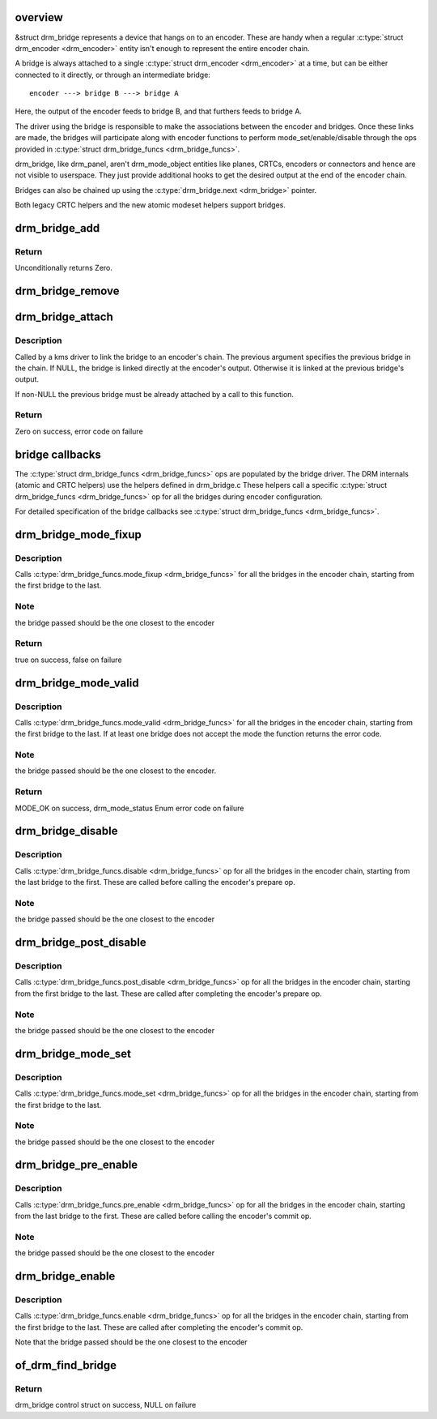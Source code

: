 .. -*- coding: utf-8; mode: rst -*-
.. src-file: drivers/gpu/drm/drm_bridge.c

.. _`overview`:

overview
========

&struct drm_bridge represents a device that hangs on to an encoder. These are
handy when a regular \ :c:type:`struct drm_encoder <drm_encoder>`\  entity isn't enough to represent the entire
encoder chain.

A bridge is always attached to a single \ :c:type:`struct drm_encoder <drm_encoder>`\  at a time, but can be
either connected to it directly, or through an intermediate bridge::

    encoder ---> bridge B ---> bridge A

Here, the output of the encoder feeds to bridge B, and that furthers feeds to
bridge A.

The driver using the bridge is responsible to make the associations between
the encoder and bridges. Once these links are made, the bridges will
participate along with encoder functions to perform mode_set/enable/disable
through the ops provided in \ :c:type:`struct drm_bridge_funcs <drm_bridge_funcs>`\ .

drm_bridge, like drm_panel, aren't drm_mode_object entities like planes,
CRTCs, encoders or connectors and hence are not visible to userspace. They
just provide additional hooks to get the desired output at the end of the
encoder chain.

Bridges can also be chained up using the \ :c:type:`drm_bridge.next <drm_bridge>`\  pointer.

Both legacy CRTC helpers and the new atomic modeset helpers support bridges.

.. _`drm_bridge_add`:

drm_bridge_add
==============

.. c:function:: int drm_bridge_add(struct drm_bridge *bridge)

    add the given bridge to the global bridge list

    :param struct drm_bridge \*bridge:
        bridge control structure

.. _`drm_bridge_add.return`:

Return
------

Unconditionally returns Zero.

.. _`drm_bridge_remove`:

drm_bridge_remove
=================

.. c:function:: void drm_bridge_remove(struct drm_bridge *bridge)

    remove the given bridge from the global bridge list

    :param struct drm_bridge \*bridge:
        bridge control structure

.. _`drm_bridge_attach`:

drm_bridge_attach
=================

.. c:function:: int drm_bridge_attach(struct drm_encoder *encoder, struct drm_bridge *bridge, struct drm_bridge *previous)

    attach the bridge to an encoder's chain

    :param struct drm_encoder \*encoder:
        DRM encoder

    :param struct drm_bridge \*bridge:
        bridge to attach

    :param struct drm_bridge \*previous:
        previous bridge in the chain (optional)

.. _`drm_bridge_attach.description`:

Description
-----------

Called by a kms driver to link the bridge to an encoder's chain. The previous
argument specifies the previous bridge in the chain. If NULL, the bridge is
linked directly at the encoder's output. Otherwise it is linked at the
previous bridge's output.

If non-NULL the previous bridge must be already attached by a call to this
function.

.. _`drm_bridge_attach.return`:

Return
------

Zero on success, error code on failure

.. _`bridge-callbacks`:

bridge callbacks
================

The \ :c:type:`struct drm_bridge_funcs <drm_bridge_funcs>`\  ops are populated by the bridge driver. The DRM
internals (atomic and CRTC helpers) use the helpers defined in drm_bridge.c
These helpers call a specific \ :c:type:`struct drm_bridge_funcs <drm_bridge_funcs>`\  op for all the bridges
during encoder configuration.

For detailed specification of the bridge callbacks see \ :c:type:`struct drm_bridge_funcs <drm_bridge_funcs>`\ .

.. _`drm_bridge_mode_fixup`:

drm_bridge_mode_fixup
=====================

.. c:function:: bool drm_bridge_mode_fixup(struct drm_bridge *bridge, const struct drm_display_mode *mode, struct drm_display_mode *adjusted_mode)

    fixup proposed mode for all bridges in the encoder chain

    :param struct drm_bridge \*bridge:
        bridge control structure

    :param const struct drm_display_mode \*mode:
        desired mode to be set for the bridge

    :param struct drm_display_mode \*adjusted_mode:
        updated mode that works for this bridge

.. _`drm_bridge_mode_fixup.description`:

Description
-----------

Calls \ :c:type:`drm_bridge_funcs.mode_fixup <drm_bridge_funcs>`\  for all the bridges in the
encoder chain, starting from the first bridge to the last.

.. _`drm_bridge_mode_fixup.note`:

Note
----

the bridge passed should be the one closest to the encoder

.. _`drm_bridge_mode_fixup.return`:

Return
------

true on success, false on failure

.. _`drm_bridge_mode_valid`:

drm_bridge_mode_valid
=====================

.. c:function:: enum drm_mode_status drm_bridge_mode_valid(struct drm_bridge *bridge, const struct drm_display_mode *mode)

    validate the mode against all bridges in the encoder chain.

    :param struct drm_bridge \*bridge:
        bridge control structure

    :param const struct drm_display_mode \*mode:
        desired mode to be validated

.. _`drm_bridge_mode_valid.description`:

Description
-----------

Calls \ :c:type:`drm_bridge_funcs.mode_valid <drm_bridge_funcs>`\  for all the bridges in the encoder
chain, starting from the first bridge to the last. If at least one bridge
does not accept the mode the function returns the error code.

.. _`drm_bridge_mode_valid.note`:

Note
----

the bridge passed should be the one closest to the encoder.

.. _`drm_bridge_mode_valid.return`:

Return
------

MODE_OK on success, drm_mode_status Enum error code on failure

.. _`drm_bridge_disable`:

drm_bridge_disable
==================

.. c:function:: void drm_bridge_disable(struct drm_bridge *bridge)

    disables all bridges in the encoder chain

    :param struct drm_bridge \*bridge:
        bridge control structure

.. _`drm_bridge_disable.description`:

Description
-----------

Calls \ :c:type:`drm_bridge_funcs.disable <drm_bridge_funcs>`\  op for all the bridges in the encoder
chain, starting from the last bridge to the first. These are called before
calling the encoder's prepare op.

.. _`drm_bridge_disable.note`:

Note
----

the bridge passed should be the one closest to the encoder

.. _`drm_bridge_post_disable`:

drm_bridge_post_disable
=======================

.. c:function:: void drm_bridge_post_disable(struct drm_bridge *bridge)

    cleans up after disabling all bridges in the encoder chain

    :param struct drm_bridge \*bridge:
        bridge control structure

.. _`drm_bridge_post_disable.description`:

Description
-----------

Calls \ :c:type:`drm_bridge_funcs.post_disable <drm_bridge_funcs>`\  op for all the bridges in the
encoder chain, starting from the first bridge to the last. These are called
after completing the encoder's prepare op.

.. _`drm_bridge_post_disable.note`:

Note
----

the bridge passed should be the one closest to the encoder

.. _`drm_bridge_mode_set`:

drm_bridge_mode_set
===================

.. c:function:: void drm_bridge_mode_set(struct drm_bridge *bridge, struct drm_display_mode *mode, struct drm_display_mode *adjusted_mode)

    set proposed mode for all bridges in the encoder chain

    :param struct drm_bridge \*bridge:
        bridge control structure

    :param struct drm_display_mode \*mode:
        desired mode to be set for the bridge

    :param struct drm_display_mode \*adjusted_mode:
        updated mode that works for this bridge

.. _`drm_bridge_mode_set.description`:

Description
-----------

Calls \ :c:type:`drm_bridge_funcs.mode_set <drm_bridge_funcs>`\  op for all the bridges in the
encoder chain, starting from the first bridge to the last.

.. _`drm_bridge_mode_set.note`:

Note
----

the bridge passed should be the one closest to the encoder

.. _`drm_bridge_pre_enable`:

drm_bridge_pre_enable
=====================

.. c:function:: void drm_bridge_pre_enable(struct drm_bridge *bridge)

    prepares for enabling all bridges in the encoder chain

    :param struct drm_bridge \*bridge:
        bridge control structure

.. _`drm_bridge_pre_enable.description`:

Description
-----------

Calls \ :c:type:`drm_bridge_funcs.pre_enable <drm_bridge_funcs>`\  op for all the bridges in the encoder
chain, starting from the last bridge to the first. These are called
before calling the encoder's commit op.

.. _`drm_bridge_pre_enable.note`:

Note
----

the bridge passed should be the one closest to the encoder

.. _`drm_bridge_enable`:

drm_bridge_enable
=================

.. c:function:: void drm_bridge_enable(struct drm_bridge *bridge)

    enables all bridges in the encoder chain

    :param struct drm_bridge \*bridge:
        bridge control structure

.. _`drm_bridge_enable.description`:

Description
-----------

Calls \ :c:type:`drm_bridge_funcs.enable <drm_bridge_funcs>`\  op for all the bridges in the encoder
chain, starting from the first bridge to the last. These are called
after completing the encoder's commit op.

Note that the bridge passed should be the one closest to the encoder

.. _`of_drm_find_bridge`:

of_drm_find_bridge
==================

.. c:function:: struct drm_bridge *of_drm_find_bridge(struct device_node *np)

    find the bridge corresponding to the device node in the global bridge list

    :param struct device_node \*np:
        device node

.. _`of_drm_find_bridge.return`:

Return
------

drm_bridge control struct on success, NULL on failure

.. This file was automatic generated / don't edit.

